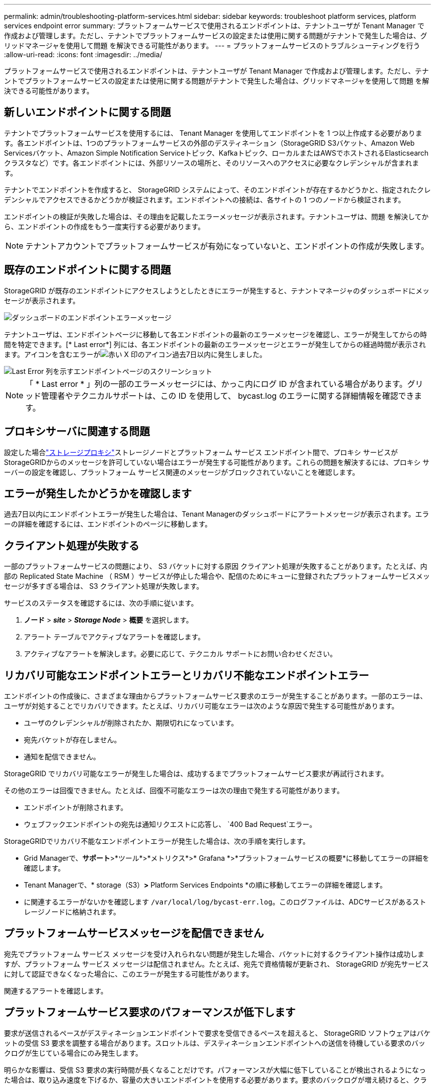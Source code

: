 ---
permalink: admin/troubleshooting-platform-services.html 
sidebar: sidebar 
keywords: troubleshoot platform services, platform services endpoint error 
summary: プラットフォームサービスで使用されるエンドポイントは、テナントユーザが Tenant Manager で作成および管理します。ただし、テナントでプラットフォームサービスの設定または使用に関する問題がテナントで発生した場合は、グリッドマネージャを使用して問題 を解決できる可能性があります。 
---
= プラットフォームサービスのトラブルシューティングを行う
:allow-uri-read: 
:icons: font
:imagesdir: ../media/


[role="lead"]
プラットフォームサービスで使用されるエンドポイントは、テナントユーザが Tenant Manager で作成および管理します。ただし、テナントでプラットフォームサービスの設定または使用に関する問題がテナントで発生した場合は、グリッドマネージャを使用して問題 を解決できる可能性があります。



== 新しいエンドポイントに関する問題

テナントでプラットフォームサービスを使用するには、 Tenant Manager を使用してエンドポイントを 1 つ以上作成する必要があります。各エンドポイントは、1つのプラットフォームサービスの外部のデスティネーション（StorageGRID S3バケット、Amazon Web Servicesバケット、Amazon Simple Notification Serviceトピック、Kafkaトピック、ローカルまたはAWSでホストされるElasticsearchクラスタなど）です。各エンドポイントには、外部リソースの場所と、そのリソースへのアクセスに必要なクレデンシャルが含まれます。

テナントでエンドポイントを作成すると、 StorageGRID システムによって、そのエンドポイントが存在するかどうかと、指定されたクレデンシャルでアクセスできるかどうかが検証されます。エンドポイントへの接続は、各サイトの 1 つのノードから検証されます。

エンドポイントの検証が失敗した場合は、その理由を記載したエラーメッセージが表示されます。テナントユーザは、問題 を解決してから、エンドポイントの作成をもう一度実行する必要があります。


NOTE: テナントアカウントでプラットフォームサービスが有効になっていないと、エンドポイントの作成が失敗します。



== 既存のエンドポイントに関する問題

StorageGRID が既存のエンドポイントにアクセスしようとしたときにエラーが発生すると、テナントマネージャのダッシュボードにメッセージが表示されます。

image::../media/tenant_dashboard_endpoint_error.png[ダッシュボードのエンドポイントエラーメッセージ]

テナントユーザは、エンドポイントページに移動して各エンドポイントの最新のエラーメッセージを確認し、エラーが発生してからの時間を特定できます。[* Last error*] 列には、各エンドポイントの最新のエラーメッセージとエラーが発生してからの経過時間が表示されます。アイコンを含むエラーがimage:../media/icon_alert_red_critical.png["赤い X 印のアイコン"]過去7日以内に発生しました。

image::../media/endpoints_last_error.png[Last Error 列を示すエンドポイントページのスクリーンショット]


NOTE: 「 * Last error * 」列の一部のエラーメッセージには、かっこ内にログ ID が含まれている場合があります。グリッド管理者やテクニカルサポートは、この ID を使用して、 bycast.log のエラーに関する詳細情報を確認できます。



== プロキシサーバに関連する問題

設定した場合link:configuring-storage-proxy-settings.html["ストレージプロキシ"]ストレージノードとプラットフォーム サービス エンドポイント間で、プロキシ サービスがStorageGRIDからのメッセージを許可していない場合はエラーが発生する可能性があります。これらの問題を解決するには、プロキシ サーバーの設定を確認し、プラットフォーム サービス関連のメッセージがブロックされていないことを確認します。



== エラーが発生したかどうかを確認します

過去7日以内にエンドポイントエラーが発生した場合は、Tenant Managerのダッシュボードにアラートメッセージが表示されます。エラーの詳細を確認するには、エンドポイントのページに移動します。



== クライアント処理が失敗する

一部のプラットフォームサービスの問題により、 S3 バケットに対する原因 クライアント処理が失敗することがあります。たとえば、内部の Replicated State Machine （ RSM ）サービスが停止した場合や、配信のためにキューに登録されたプラットフォームサービスメッセージが多すぎる場合は、 S3 クライアント処理が失敗します。

サービスのステータスを確認するには、次の手順に従います。

. *ノード* > *_site_* > *_Storage Node_* > *概要* を選択します。
. アラート テーブルでアクティブなアラートを確認します。
. アクティブなアラートを解決します。必要に応じて、テクニカル サポートにお問い合わせください。




== リカバリ可能なエンドポイントエラーとリカバリ不能なエンドポイントエラー

エンドポイントの作成後に、さまざまな理由からプラットフォームサービス要求のエラーが発生することがあります。一部のエラーは、ユーザが対処することでリカバリできます。たとえば、リカバリ可能なエラーは次のような原因で発生する可能性があります。

* ユーザのクレデンシャルが削除されたか、期限切れになっています。
* 宛先バケットが存在しません。
* 通知を配信できません。


StorageGRID でリカバリ可能なエラーが発生した場合は、成功するまでプラットフォームサービス要求が再試行されます。

その他のエラーは回復できません。たとえば、回復不可能なエラーは次の理由で発生する可能性があります。

* エンドポイントが削除されます。
* ウェブフックエンドポイントの宛先は通知リクエストに応答し、 `400 Bad Request`エラー。


StorageGRIDでリカバリ不能なエンドポイントエラーが発生した場合は、次の手順を実行します。

* Grid Managerで、*サポート*>*ツール*>*メトリクス*>* Grafana *>*プラットフォームサービスの概要*に移動してエラーの詳細を確認します。
* Tenant Managerで、* storage（S3）*>* Platform Services Endpoints *の順に移動してエラーの詳細を確認します。
* に関連するエラーがないかを確認します `/var/local/log/bycast-err.log`。このログファイルは、ADCサービスがあるストレージノードに格納されます。




== プラットフォームサービスメッセージを配信できません

宛先でプラットフォーム サービス メッセージを受け入れられない問題が発生した場合、バケットに対するクライアント操作は成功しますが、プラットフォーム サービス メッセージは配信されません。たとえば、宛先で資格情報が更新され、 StorageGRID が宛先サービスに対して認証できなくなった場合に、このエラーが発生する可能性があります。

関連するアラートを確認します。



== プラットフォームサービス要求のパフォーマンスが低下します

要求が送信されるペースがデスティネーションエンドポイントで要求を受信できるペースを超えると、 StorageGRID ソフトウェアはバケットの受信 S3 要求を調整する場合があります。スロットルは、デスティネーションエンドポイントへの送信を待機している要求のバックログが生じている場合にのみ発生します。

明らかな影響は、受信 S3 要求の実行時間が長くなることだけです。パフォーマンスが大幅に低下していることが検出されるようになった場合は、取り込み速度を下げるか、容量の大きいエンドポイントを使用する必要があります。要求のバックログが増え続けると、クライアント S3 処理（ PUT 要求など）が失敗します。

通常、 CloudMirror 要求には、検索統合やイベント通知の要求よりも多くのデータ転送が含まれるため、デスティネーションエンドポイントのパフォーマンスによる影響を受ける可能性が高くなります。



== プラットフォームサービス要求が失敗しました

プラットフォームサービスの要求の失敗率を表示するには、次の手順を実行します。

. *ノード*を選択します。
. [*_site *>*Platform Services*] を選択します。
. エラー率のリクエストチャートを表示します。
+
image::../media/nodes_page_site_level_platform_services.gif[Nodes ページサイトレベルのプラットフォームサービス]





== Platform services unavailable アラート

「 * Platform services unavailable * 」アラートは、実行中または使用可能な RSM サービスがあるストレージノードが少なすぎるために、サイトでプラットフォームサービスの処理を実行できないことを示しています。

RSM サービスは、プラットフォームサービス要求がそれぞれのエンドポイントに確実に送信されるようにします。

このアラートを解決するには、サイトのどのストレージノードに RSM サービスが含まれているかを特定します（RSMサービスは、ADCサービスを含むストレージノードにあります）。次に、それらのストレージノードの過半数が実行されていて使用可能であることを確認します。


NOTE: RSM サービスを含む複数のストレージノードでサイトで障害が発生すると、そのサイトに対する保留中のプラットフォームサービス要求はすべて失われます。



== プラットフォームサービスエンドポイントに関するその他のトラブルシューティングガイダンス

詳細については、を参照してくださいlink:../tenant/troubleshooting-platform-services-endpoint-errors.html["テナントアカウントの使用>プラットフォームサービスエンドポイントのトラブルシューティング"]。

.関連情報
link:../troubleshoot/index.html["StorageGRID システムのトラブルシューティングを行う"]
